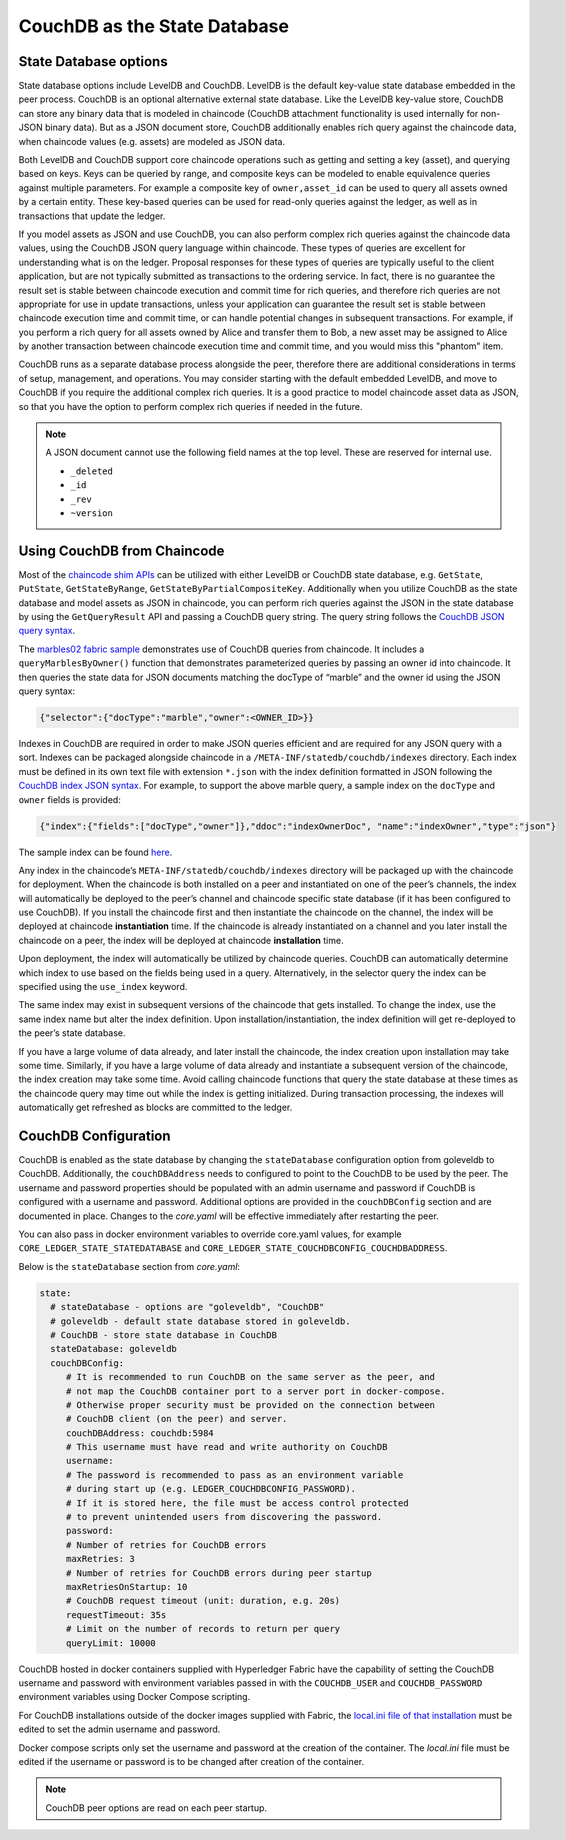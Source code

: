 CouchDB as the State Database
=============================

State Database options
----------------------

State database options include LevelDB and CouchDB. LevelDB is the default key-value state
database embedded in the peer process. CouchDB is an optional alternative external state database.
Like the LevelDB key-value store, CouchDB can store any binary data that is modeled in chaincode
(CouchDB attachment functionality is used internally for non-JSON binary data). But as a JSON
document store, CouchDB additionally enables rich query against the chaincode data, when chaincode
values (e.g. assets) are modeled as JSON data.

Both LevelDB and CouchDB support core chaincode operations such as getting and setting a key
(asset), and querying based on keys. Keys can be queried by range, and composite keys can be
modeled to enable equivalence queries against multiple parameters. For example a composite
key of ``owner,asset_id`` can be used to query all assets owned by a certain entity. These key-based
queries can be used for read-only queries against the ledger, as well as in transactions that
update the ledger.

If you model assets as JSON and use CouchDB, you can also perform complex rich queries against the
chaincode data values, using the CouchDB JSON query language within chaincode. These types of
queries are excellent for understanding what is on the ledger. Proposal responses for these types
of queries are typically useful to the client application, but are not typically submitted as
transactions to the ordering service. In fact, there is no guarantee the result set is stable
between chaincode execution and commit time for rich queries, and therefore rich queries
are not appropriate for use in update transactions, unless your application can guarantee the
result set is stable between chaincode execution time and commit time, or can handle potential
changes in subsequent transactions. For example, if you perform a rich query for all assets
owned by Alice and transfer them to Bob, a new asset may be assigned to Alice by another
transaction between chaincode execution time and commit time, and you would miss this "phantom"
item.

CouchDB runs as a separate database process alongside the peer, therefore there are additional
considerations in terms of setup, management, and operations. You may consider starting with the
default embedded LevelDB, and move to CouchDB if you require the additional complex rich queries.
It is a good practice to model chaincode asset data as JSON, so that you have the option to perform
complex rich queries if needed in the future.

.. note:: A JSON document cannot use the following field names at the top level.
   These are reserved for internal use.

   - ``_deleted``
   - ``_id``
   - ``_rev``
   - ``~version``

Using CouchDB from Chaincode
----------------------------

Most of the `chaincode shim APIs <https://godoc.org/github.com/hyperledger/fabric/core/chaincode/shim#ChaincodeStubInterface>`__
can be utilized with either LevelDB or CouchDB state database, e.g. ``GetState``, ``PutState``,
``GetStateByRange``, ``GetStateByPartialCompositeKey``. Additionally when you utilize CouchDB as
the state database and model assets as JSON in chaincode, you can perform rich queries against
the JSON in the state database by using the ``GetQueryResult`` API and passing a CouchDB query string.
The query string follows the `CouchDB JSON query syntax <http://docs.couchdb.org/en/2.1.1/api/database/find.html>`__.

The `marbles02 fabric sample <https://github.com/hyperledger/fabric-samples/blob/master/chaincode/marbles02/go/marbles_chaincode.go>`__
demonstrates use of CouchDB queries from chaincode. It includes a ``queryMarblesByOwner()`` function
that demonstrates parameterized queries by passing an owner id into chaincode. It then queries the
state data for JSON documents matching the docType of “marble” and the owner id using the JSON query
syntax:

.. code:: bash

  {"selector":{"docType":"marble","owner":<OWNER_ID>}}

Indexes in CouchDB are required in order to make JSON queries efficient and are required for
any JSON query with a sort. Indexes can be packaged alongside chaincode in a
``/META-INF/statedb/couchdb/indexes`` directory. Each index must be defined in its own
text file with extension ``*.json`` with the index definition formatted in JSON following the
`CouchDB index JSON syntax <http://docs.couchdb.org/en/2.1.1/api/database/find.html#db-index>`__.
For example, to support the above marble query, a sample index on the ``docType`` and ``owner``
fields is provided:

.. code:: bash

  {"index":{"fields":["docType","owner"]},"ddoc":"indexOwnerDoc", "name":"indexOwner","type":"json"}

The sample index can be found `here <https://github.com/hyperledger/fabric-samples/blob/master/chaincode/marbles02/go/META-INF/statedb/couchdb/indexes/indexOwner.json>`__.

Any index in the chaincode’s ``META-INF/statedb/couchdb/indexes`` directory
will be packaged up with the chaincode for deployment. When the chaincode is
both installed on a peer and instantiated on one of the peer’s channels, the
index will automatically be deployed to the peer’s channel and chaincode
specific state database (if it has been configured to use CouchDB). If you
install the chaincode first and then instantiate the chaincode on the channel,
the index will be deployed at chaincode **instantiation** time. If the
chaincode is already instantiated on a channel and you later install the
chaincode on a peer, the index will be deployed at chaincode **installation**
time.

Upon deployment, the index will automatically be utilized by chaincode queries. CouchDB can automatically
determine which index to use based on the fields being used in a query. Alternatively, in the
selector query the index can be specified using the ``use_index`` keyword.

The same index may exist in subsequent versions of the chaincode that gets installed. To change the
index, use the same index name but alter the index definition. Upon installation/instantiation, the index
definition will get re-deployed to the peer’s state database.

If you have a large volume of data already, and later install the chaincode, the index creation upon
installation may take some time. Similarly, if you have a large volume of data already and instantiate
a subsequent version of the chaincode, the index creation may take some time. Avoid calling chaincode
functions that query the state database at these times as the chaincode query may time out while the
index is getting initialized. During transaction processing, the indexes will automatically get refreshed
as blocks are committed to the ledger.

CouchDB Configuration
----------------------

CouchDB is enabled as the state database by changing the ``stateDatabase`` configuration option from
goleveldb to CouchDB. Additionally, the ``couchDBAddress`` needs to configured to point to the
CouchDB to be used by the peer. The username and password properties should be populated with
an admin username and password if CouchDB is configured with a username and password. Additional
options are provided in the ``couchDBConfig`` section and are documented in place. Changes to the
*core.yaml* will be effective immediately after restarting the peer.

You can also pass in docker environment variables to override core.yaml values, for example
``CORE_LEDGER_STATE_STATEDATABASE`` and ``CORE_LEDGER_STATE_COUCHDBCONFIG_COUCHDBADDRESS``.

Below is the ``stateDatabase`` section from *core.yaml*:

.. code:: bash

    state:
      # stateDatabase - options are "goleveldb", "CouchDB"
      # goleveldb - default state database stored in goleveldb.
      # CouchDB - store state database in CouchDB
      stateDatabase: goleveldb
      couchDBConfig:
         # It is recommended to run CouchDB on the same server as the peer, and
         # not map the CouchDB container port to a server port in docker-compose.
         # Otherwise proper security must be provided on the connection between
         # CouchDB client (on the peer) and server.
         couchDBAddress: couchdb:5984
         # This username must have read and write authority on CouchDB
         username:
         # The password is recommended to pass as an environment variable
         # during start up (e.g. LEDGER_COUCHDBCONFIG_PASSWORD).
         # If it is stored here, the file must be access control protected
         # to prevent unintended users from discovering the password.
         password:
         # Number of retries for CouchDB errors
         maxRetries: 3
         # Number of retries for CouchDB errors during peer startup
         maxRetriesOnStartup: 10
         # CouchDB request timeout (unit: duration, e.g. 20s)
         requestTimeout: 35s
         # Limit on the number of records to return per query
         queryLimit: 10000

CouchDB hosted in docker containers supplied with Hyperledger Fabric have the
capability of setting the CouchDB username and password with environment
variables passed in with the ``COUCHDB_USER`` and ``COUCHDB_PASSWORD`` environment
variables using Docker Compose scripting.

For CouchDB installations outside of the docker images supplied with Fabric,
the
`local.ini file of that installation
<http://docs.couchdb.org/en/2.1.1/config/intro.html#configuration-files>`__
must be edited to set the admin username and password.

Docker compose scripts only set the username and password at the creation of
the container. The *local.ini* file must be edited if the username or password
is to be changed after creation of the container.

.. note:: CouchDB peer options are read on each peer startup.

.. Licensed under Creative Commons Attribution 4.0 International License
   https://creativecommons.org/licenses/by/4.0/
